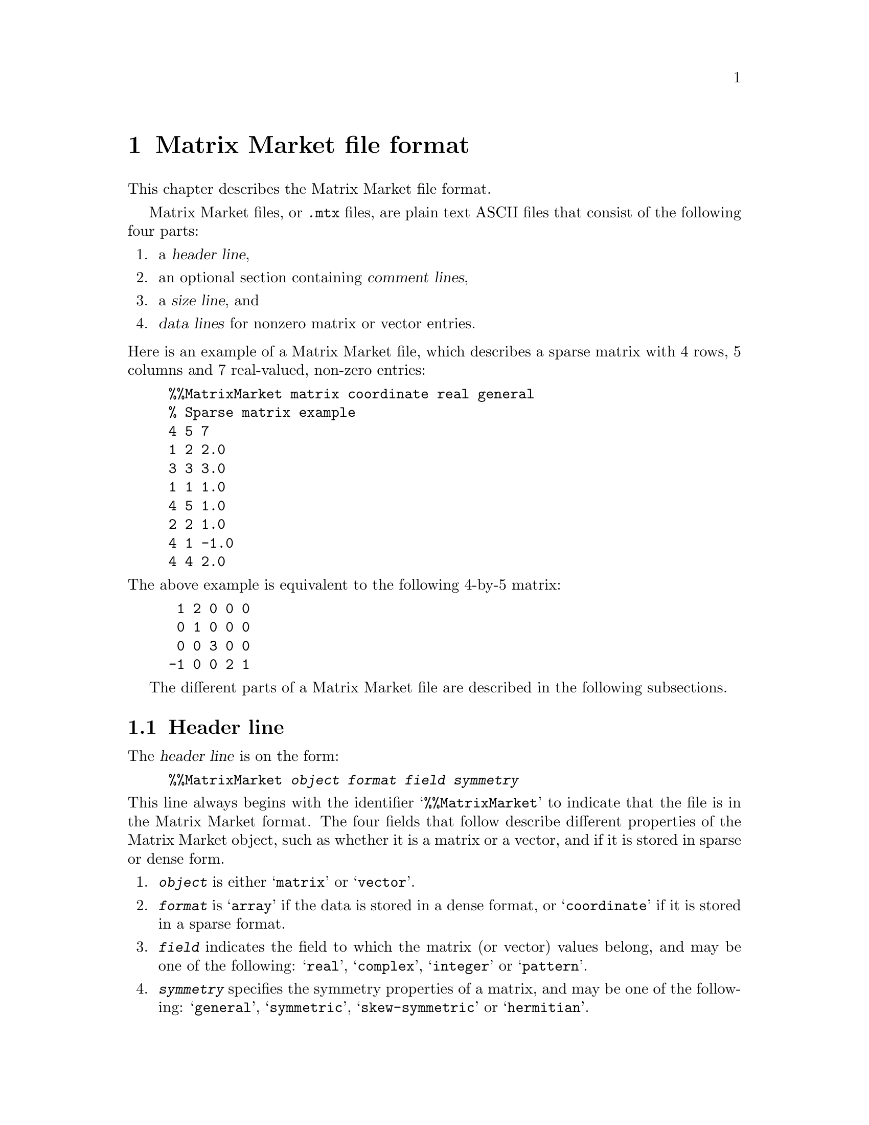 @c This file is part of libmtx.
@c Copyright (C) 2022 James D. Trotter
@c
@c libmtx is free software: you can redistribute it and/or modify it
@c under the terms of the GNU General Public License as published by
@c the Free Software Foundation, either version 3 of the License, or
@c (at your option) any later version.
@c
@c libmtx is distributed in the hope that it will be useful, but
@c WITHOUT ANY WARRANTY; without even the implied warranty of
@c MERCHANTABILITY or FITNESS FOR A PARTICULAR PURPOSE.  See the GNU
@c General Public License for more details.
@c
@c You should have received a copy of the GNU General Public License
@c along with libmtx.  If not, see <https://www.gnu.org/licenses/>.
@c
@c Authors: James D. Trotter <james@simula.no>
@c Last modified: 2022-01-16
@c
@c libmtx User Guide: Matrix Market file format.

@node Matrix Market file format
@chapter Matrix Market file format

This chapter describes the Matrix Market file format.

@cindex Matrix Market format
Matrix Market files, or @file{.mtx} files, are plain text ASCII files
that consist of the following four parts:
@enumerate
@item a @dfn{header line},
@item an optional section containing @dfn{comment lines},
@item a @dfn{size line}, and
@item @dfn{data lines} for nonzero matrix or vector entries.
@end enumerate

@noindent
Here is an example of a Matrix Market file, which describes a sparse
matrix with 4 rows, 5 columns and 7 real-valued, non-zero entries:
@example
@code{%%MatrixMarket matrix coordinate real general
% Sparse matrix example
4 5 7
1 2 2.0
3 3 3.0
1 1 1.0
4 5 1.0
2 2 1.0
4 1 -1.0
4 4 2.0}
@end example
@noindent
The above example is equivalent to the following 4-by-5 matrix:
@example
 1 2 0 0 0
 0 1 0 0 0
 0 0 3 0 0
-1 0 0 2 1
@end example

The different parts of a Matrix Market file are described in the
following subsections.

@menu
* Header line:: Matrix Market header.
* Comment lines:: Comments in Matrix Market files.
* Size line:: Size of Matrix Market objects.
* Data lines:: Matrix Market data.
@end menu


@node Header line
@section Header line

@cindex Matrix Market @subentry header line
@cindex Matrix Market format @subentry header line
@cindex header line
@cindex Matrix Market @subentry identifier
The @dfn{header line} is on the form:
@example
@code{%%MatrixMarket @var{object} @var{format} @var{field} @var{symmetry}}
@end example
@noindent
This line always begins with the identifier @samp{%%MatrixMarket} to
indicate that the file is in the Matrix Market format. The four fields
that follow describe different properties of the Matrix Market object,
such as whether it is a matrix or a vector, and if it is stored in
sparse or dense form.
@cindex Matrix Market format @subentry object
@cindex Matrix Market @subentry object
@enumerate
@item @code{@var{object}}
      is either @samp{matrix} or @samp{vector}.

@cindex Matrix Market format @subentry format
@cindex Matrix Market @subentry format
@cindex array
@cindex coordinate
@item @code{@var{format}}
      is @samp{array} if the data is stored in a dense format, or
      @samp{coordinate} if it is stored in a sparse format.

@cindex Matrix Market format @subentry field
@cindex Matrix Market @subentry field
@cindex real
@cindex complex
@cindex integer
@cindex pattern
@item @code{@var{field}}
      indicates the field to which the matrix (or vector) values
      belong, and may be one of the following: @samp{real},
      @samp{complex}, @samp{integer} or @samp{pattern}.

@cindex Matrix Market format @subentry symmetry
@cindex Matrix Market @subentry symmetry
@cindex symmetry
@cindex unsymmetric
@cindex symmetric
@cindex skew-symmetric
@cindex Hermitian
@item @code{@var{symmetry}}
      specifies the symmetry properties of a matrix, and may be one of
      the following: @samp{general}, @samp{symmetric},
      @samp{skew-symmetric} or @samp{hermitian}.
@end enumerate

@cindex Matrix Market format @subentry field
@cindex Matrix Market @subentry field
@cindex real
@cindex complex
@cindex integer
@cindex pattern
The @code{@var{field}} value of the header is used as follows:
@itemize
@item For real-valued matrices or vectors,
@code{@var{field}} is @samp{real}, and values are stored as decimal
numbers.

@item For complex matrices or vectors,
@code{@var{field}} is @samp{complex}, and values are stored as pairs
of decimal numbers, comprising the real and imaginary parts of a
complex number.

@item For integer-valued matrices or vectors,
@code{@var{field}} is @samp{integer}, and values are stored as
integers.

@item For binary-valued sparse matrices or vectors,
@code{@var{field}} is @samp{pattern}. No values are stored for nonzero
matrix or vector entries. Instead, only the locations of nonzeros are
stored.
@end itemize

@cindex Matrix Market format @subentry symmetry
@cindex Matrix Market @subentry symmetry
@cindex symmetry
@cindex unsymmetric
@cindex symmetric
@cindex skew-symmetric
@cindex Hermitian
The @code{@var{symmetry}} value of the header is ignored if
@code{@var{object}} is @samp{vector}.  However, if @code{@var{object}}
is @samp{matrix}, then it is used as follows:
@itemize
@item For a general, unsymmetric matrix,
@code{@var{symmetry}} is @samp{general}. Every nonzero matrix entry is
stored explicitly.

@cindex triangular matrix
@cindex row major
@item For a symmetric matrix,
(i.e., a matrix that is equal to its transpose), @code{@var{symmetry}}
is @samp{symmetric}. The matrix must be square.  If
@code{@var{format}} is @samp{array}, then only the lower or upper
triangular part of the matrix is stored explicitly.  (Note that there
is no indication in the Matrix Market file regarding which part is
stored, but libmtx assumes by default that the lower triangular part
is stored in row major order.)  Otherwise, if @code{@var{format}} is
@samp{coordinate}, then values may be explicitly represented from the
lower or upper triangular part of the matrix, or both.

@item For a Hermitian matrix,
(i.e., a matrix that is equal to its conjugate transpose),
@code{@var{symmetry}} is @samp{hermitian}. The matrix must be square.
If @code{@var{format}} is @samp{array}, then only the lower or upper
triangular part of the matrix is stored explicitly. (Note that there
is no indication in the Matrix Market file regarding which part is
stored, but libmtx assumes by default that the lower triangular part
is stored in row major order.)  Otherwise, if @code{@var{format}} is
@samp{coordinate}, then values may be explicitly represented from the
lower or upper triangular part of the matrix, or both.

@item For a skew-symmetric matrix,
(i.e., a matrix that is equal to the negative of its transpose),
@code{@var{symmetry}} is @samp{skew-symmetric}. The matrix must be
square, but skew symmetry implies that diagonal entries are zero.
Therefore, if @code{@var{format}} is @samp{array}, then only the
strictly lower or upper triangular part of the matrix is stored
explicitly.  (Note that there is no indication in the Matrix Market
file regarding which part is stored, but libmtx assumes by default
that the strictly lower triangular part is stored in row major order.)
Otherwise, if @code{@var{format}} is @samp{coordinate}, then values
may be explicitly represented from the strictly lower or upper
triangular part of the matrix, or both.  Nonzero diagonal entries are
not allowed.

@end itemize


@node Comment lines
@section Comment lines
@cindex Matrix Market format @subentry comment lines
@cindex Matrix Market @subentry comment lines
@cindex comment lines
Matrix Market files allow for an optional section of comments, which
are ignored when processing the file. If present, comments must follow
immediately after the header line and right before the size line. Each
comment line begins with the character @samp{%} and continues until
the end of the line.


@node Size line
@section Size line
@cindex Matrix Market format @subentry size line
@cindex Matrix Market @subentry size line
@cindex size line
The @dfn{size line} describes the size of the object stored in a
Matrix Market file, and it depends both on the @code{@var{object}} and
@code{@var{format}} values in the header.

@itemize
@item
@cindex dense vector
@cindex row vector
@cindex column vector
For dense vectors, where @code{@var{object}} is @samp{vector} and
@code{@var{format}} is @samp{array}, the size line is on the form
@example
@code{@var{m}}
@end example
Here, @code{@var{m}} denotes the number of rows of a column vector,
or, alternatively, the number of columns of a row vector.  This is
also the number of vector entries that are stored in the data section
of the Matrix Market file.

@item
@cindex sparse vector
@cindex row vector
@cindex column vector
For sparse vectors, where @code{@var{object}} is @samp{vector} and
@code{@var{format}} is @samp{coordinate}, the size line is on the form
@example
@code{@var{m} @var{nnz}}
@end example
Here, @code{@var{m}} denotes the number of rows of a column vector,
or, alternatively, the number of columns of a row vector, whereas
@code{@var{nnz}} denotes the number of (nonzero) vector entries that
are explicitly stored in the data section of the Matrix Market file.

@cindex dense matrix
@item
For dense matrices, where @code{@var{object}} is @samp{matrix} and
@code{@var{format}} is @samp{array}, the size line is on the form
@example
@code{@var{m} @var{n}}
@end example
Here, @code{@var{m}} and @code{@var{n}} denote the number of rows and
columns in the matrix.  In the case of a general, unsymmetric matrix,
where @code{@var{symmetry}} is @samp{general}, there are
@samp{@var{m}*@var{n}} matrix entries stored in the data section of
the Matrix Market file.  If @code{@var{symmetry}} is @samp{symmetric}
or @samp{hermitian}, then @code{@var{m}} and @code{@var{n}} are equal,
and there are @samp{@var{m}*(@var{n}+1)/2} entries in the data
section.  Finally, if @code{@var{symmetry}} is @samp{skew-symmetric},
then @code{@var{m}} and @code{@var{n}} are again equal, and there are
@samp{@var{m}*(@var{n}-1)/2} entries in the data section.

@cindex sparse matrix
@item
For sparse matrices, where @code{@var{object}} is @samp{matrix} and
@code{@var{format}} is @samp{coordinate}, the size line is on the form
@example
@code{@var{m} @var{n} @var{nnz}}
@end example
Here, @code{@var{m}} and @code{@var{n}} denote the number of rows and
columns in the matrix, whereas @code{@var{nnz}} denotes the number of
(nonzero) matrix entries that are explicitly stored in the data
section of the Matrix Market file.
@end itemize


@node Data lines
@section Data lines
@cindex Matrix Market format @subentry data lines
@cindex Matrix Market @subentry data lines
@cindex data line
The final section of a Matrix Market file contains @dfn{data lines}
for each nonzero matrix (or vector) entry. The number of data lines
depends on the matrix (or vector) size, as described in the previous
section.

@cindex row major
By default, it is assumed that dense matrix entries are stored in
row major order.

@cindex duplicate nonzeros
@cindex assemble
For sparse matrices and vectors, the nonzero entries may appear in any
order.  Moreover, there may be more than one value given that
corresponds to a single location in a sparse matrix or vector.  In
this case, the value associated with a particular matrix or vector
entry can be obtained by taking the sum of all the nonzero values
given for that location.  The procedure of adding together values for
duplicate entries is sometimes referred to as @dfn{assembly}.

The format of a data line depends on the @code{@var{object}},
@code{@var{format}} and @code{@var{field}} values in the header, as
described in the following.

@cindex dense matrix
@cindex dense vector
A dense matrix or vector with real or integer values (that is,
@code{@var{format}} is @samp{array} and @code{@var{field}} is
@samp{real} or @samp{integer}), has data lines on the form
@example
@code{@var{a}}
@end example
@noindent
where @code{@var{a}} is a decimal number if @code{@var{field}} is
@samp{real}, or an integer if @code{@var{field}} is @samp{integer}.

Otherwise, if @code{@var{format}} is @samp{array} and
@code{@var{field}} is @samp{complex}, then data lines are on the form
@example
@code{@var{a} @var{b}}
@end example
Here @code{@var{a}} and @code{@var{b}} are decimal numbers denoting
the real and imaginary parts of the complex number,
@samp{@var{z}=@var{a}+@var{b}*i}, where @samp{i} is the imaginary
unit.

@cindex sparse matrix
A sparse matrix, (that is, @code{@var{object}} is @samp{matrix} and
@code{@var{format}} is @samp{coordinate}), has data lines on one of
three different forms depending on the @code{@var{field}} value. Note
that indexing of sparse matrix and vector entries is 1-based.

@itemize
@item
If @code{@var{field}} is @samp{real} or @samp{integer}, then data
lines are written as:
@example
@code{@var{i} @var{j} @var{a}}
@end example
where @code{@var{i}} and @code{@var{j}} denote the row and column
index of a nonzero entry and @code{@var{a}} denotes its value.

@item
If @code{@var{field}} is @samp{complex}, then data lines are on the
form
@example
@code{@var{i} @var{j} @var{a} @var{b}}
@end example
where @code{@var{i}} and @code{@var{j}} again denote the row and
column index. Here, @code{@var{a}} is the real part and @code{@var{b}}
is the imaginary part of the complex number,
@samp{@var{z}=@var{a}+@var{b}*i}, with @samp{i} being the imaginary
unit.

@item
If @code{@var{field}} is @samp{pattern}, then each data line consists
of two numbers
@example
@code{@var{i} @var{j}}
@end example
denoting the row and column index of a nonzero entry.
@end itemize

@cindex sparse vector
For a sparse vector, (that is, @code{@var{object}} is @samp{vector}
and @code{@var{format}} is @samp{coordinate}), the data lines are
similar to those of a sparse matrix, but the column index is
omitted. More specifically, data lines are on one of three different
forms depending on the @code{@var{field}} value.
@itemize
@item
If @code{@var{field}} is @samp{real} or @samp{integer}, then data
lines are written as:
@example
@code{@var{i} @var{a}}
@end example
where @code{@var{i}} denotes the index of a nonzero entry and
@code{@var{a}} denotes its value.

@item
If @code{@var{field}} is @samp{complex}, then data lines are on the
form
@example
@code{@var{i} @var{a} @var{b}}
@end example
where @code{@var{i}} again denotes the nonzero index. Here,
@code{@var{a}} is the real part and @code{@var{b}} is the imaginary
part of the complex number, @samp{@var{z}=@var{a}+@var{b}*i}, with
@samp{i} being the imaginary unit.

@item
If @code{@var{field}} is @samp{pattern}, then each data line consists
of a single number
@example
@code{@var{i}}
@end example
denoting the index of a nonzero entry.
@end itemize
